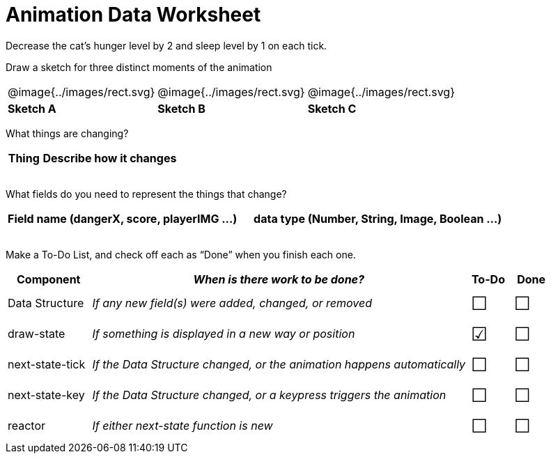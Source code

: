 = Animation Data Worksheet

++++
<style>
td img { padding: 0px; }
td { align-content: center; }
.todo td:nth-child(3), .todo td:nth-child(4) {font-size: 20pt; padding: 5px;}
</style>
++++

Decrease the cat’s hunger level by 2 and sleep level by 1 on each tick. 

Draw a sketch for three distinct moments of the animation

[cols="^1a,^1a,^1a"]
|===
| @image{../images/rect.svg}
| @image{../images/rect.svg}
| @image{../images/rect.svg}

| *Sketch A*
| *Sketch B*
| *Sketch C*

|===

What things are changing?

[.FillVerticalSpace, cols="1a,4a",options="header"]
|===
| Thing | Describe how it changes
| |
| |
| |
| |
|===

What fields do you need to represent the things that change?

[.FillVerticalSpace, cols="5a,6a",options="header"]
|===
| Field name (dangerX, score, playerIMG ...)
| data type (Number, String, Image, Boolean ...) 

| |
| |
| |
| |
|===

Make a To-Do List, and check off each as “Done” when you finish
each one.

[.FillVerticalSpace.todo, cols="4a,18a,^2a,^2a",options="header"]
|===
| Component 		| _When is there work to be done?_ 						| To-Do | Done

| Data Structure 	
| _If any new field(s) were added, changed, or removed_ 
| &#x2610;
| &#x2610;

| draw-state
| _If something is displayed in a new way or position_
| &#x2611;
| &#x2610;

| next-state-tick
| _If the Data Structure changed, or the animation happens automatically_
| &#x2610;
| &#x2610;

| next-state-key
| _If the Data Structure changed, or a keypress triggers the animation_
| &#x2610;
| &#x2610;

| reactor
| _If either next-state function is new_
| &#x2610;
| &#x2610;
|===
